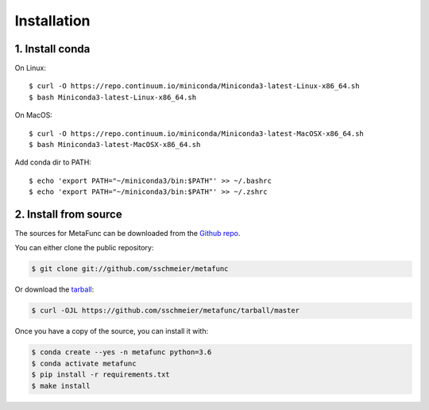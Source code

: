 .. highlight:: shell

============
Installation
============

1. Install conda
----------------

On Linux::

    $ curl -O https://repo.continuum.io/miniconda/Miniconda3-latest-Linux-x86_64.sh
    $ bash Miniconda3-latest-Linux-x86_64.sh


On MacOS::

    $ curl -O https://repo.continuum.io/miniconda/Miniconda3-latest-MacOSX-x86_64.sh
    $ bash Miniconda3-latest-MacOSX-x86_64.sh



Add conda dir to PATH::

    $ echo 'export PATH="~/miniconda3/bin:$PATH"' >> ~/.bashrc
    $ echo 'export PATH="~/miniconda3/bin:$PATH"' >> ~/.zshrc


2. Install from source
----------------------

The sources for MetaFunc can be downloaded from the `Github repo`_.

You can either clone the public repository:

.. code-block:: console

    $ git clone git://github.com/sschmeier/metafunc

Or download the `tarball`_:

.. code-block:: console

    $ curl -OJL https://github.com/sschmeier/metafunc/tarball/master

Once you have a copy of the source, you can install it with:

.. code-block:: console

    $ conda create --yes -n metafunc python=3.6
    $ conda activate metafunc
    $ pip install -r requirements.txt
    $ make install


.. _Github repo: https://github.com/sschmeier/metafunc
.. _tarball: https://github.com/sschmeier/metafunc/tarball/master
